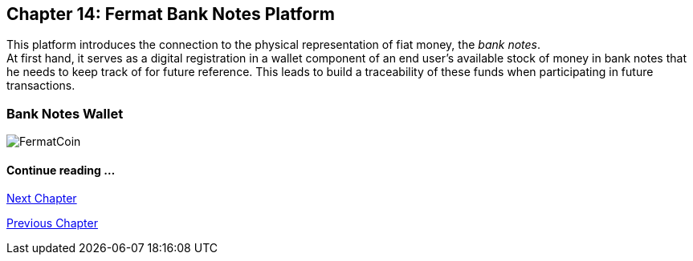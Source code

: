 == Chapter 14: Fermat Bank Notes Platform

This platform introduces the connection to the physical representation of fiat money, the _bank notes_. + 
At first hand, it serves as a digital registration in a wallet component of an end user's available stock of money in bank notes that he needs to keep track of for future  reference. This leads to build a traceability of these funds when participating in future transactions.  


===  Bank Notes Wallet








////
=== _Network Service layer_
Bank Notes :: +

=== _Wallet layer_
Bank Notes :: +

=== _Middleware layer_
Bank Notes :: +

=== _Wallet Module layer_
Bank Notes Wallet :: +

=== _Reference Wallet layer_
Bank Notes Wallet :: +
////
image::https://github.com/bitDubai/media-kit/blob/master/BACKGROUND/FermatBitCoins/Bitcoin.jpg[FermatCoin]
==== Continue reading ...
////
link:book-chapter-19.asciidoc[Digital Assets Platform]
////

link:book-chapter-15.asciidoc[Next Chapter]

link:book-chapter-13.asciidoc[Previous Chapter]
